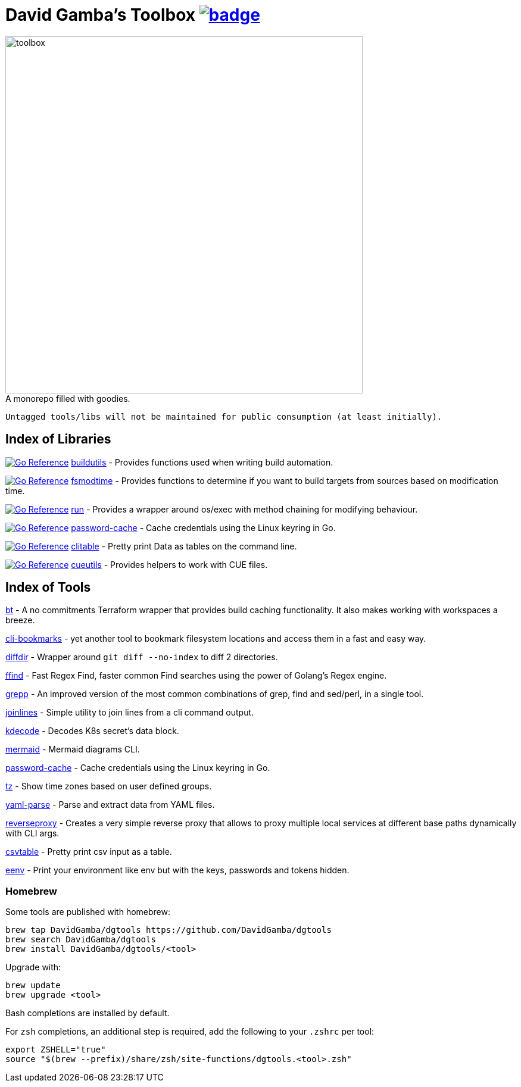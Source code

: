 = David Gamba's Toolbox image:https://github.com/DavidGamba/dgtools/actions/workflows/tests.yml/badge.svg[link="https://github.com/DavidGamba/dgtools/actions"]

image:./docs/toolbox.jpg[toolbox, width=600] +
A monorepo filled with goodies.

----
Untagged tools/libs will not be maintained for public consumption (at least initially).
----

== Index of Libraries

image:https://pkg.go.dev/badge/github.com/DavidGamba/dgtools/buildutils.svg[Go Reference, link="https://pkg.go.dev/github.com/DavidGamba/dgtools/buildutils"] link:buildutils[] - Provides functions used when writing build automation.

image:https://pkg.go.dev/badge/github.com/DavidGamba/dgtools/fsmodtime.svg[Go Reference, link="https://pkg.go.dev/github.com/DavidGamba/dgtools/fsmodtime"] link:fsmodtime[] - Provides functions to determine if you want to build targets from sources based on modification time.

image:https://pkg.go.dev/badge/github.com/DavidGamba/dgtools/run.svg[Go Reference, link="https://pkg.go.dev/github.com/DavidGamba/dgtools/run"] link:run[] - Provides a wrapper around os/exec with method chaining for modifying behaviour.

image:https://pkg.go.dev/badge/github.com/DavidGamba/dgtools/password-cache.svg[Go Reference, link="https://pkg.go.dev/github.com/DavidGamba/dgtools/password-cache"] link:password-cache[] - Cache credentials using the Linux keyring in Go.

image:https://pkg.go.dev/badge/github.com/DavidGamba/dgtools/clitable.svg[Go Reference, link="https://pkg.go.dev/github.com/DavidGamba/dgtools/clitable"] link:clitable[] - Pretty print Data as tables on the command line.

image:https://pkg.go.dev/badge/github.com/DavidGamba/dgtools/cueutils.svg[Go Reference, link="https://pkg.go.dev/github.com/DavidGamba/dgtools/cueutils"] link:cueutils[] - Provides helpers to work with CUE files.

== Index of Tools

link:bt[] - A no commitments Terraform wrapper that provides build caching functionality.
It also makes working with workspaces a breeze.

link:cli-bookmarks[] - yet another tool to bookmark filesystem locations and access them in a fast and easy way.

link:diffdir[] - Wrapper around `git diff --no-index` to diff 2 directories.

link:ffind[] - Fast Regex Find, faster common Find searches using the power of Golang’s Regex engine.

link:grepp[] - An improved version of the most common combinations of grep, find and sed/perl, in a single tool.

link:joinlines[] - Simple utility to join lines from a cli command output.

link:kdecode[] - Decodes K8s secret's data block.

link:mermaid[] - Mermaid diagrams CLI.

link:password-cache[] - Cache credentials using the Linux keyring in Go.

link:tz[] - Show time zones based on user defined groups.

link:yaml-parse[] - Parse and extract data from YAML files.

link:reverseproxy[] - Creates a very simple reverse proxy that allows to proxy multiple local services at different base paths dynamically with CLI args.

link:clitable[csvtable] - Pretty print csv input as a table.

link:eenv[eenv] - Print your environment like env but with the keys, passwords and tokens hidden.

=== Homebrew

Some tools are published with homebrew:

----
brew tap DavidGamba/dgtools https://github.com/DavidGamba/dgtools
brew search DavidGamba/dgtools
brew install DavidGamba/dgtools/<tool>
----

Upgrade with:

----
brew update
brew upgrade <tool>
----

Bash completions are installed by default.

For `zsh` completions, an additional step is required, add the following to your `.zshrc` per tool:

[source, zsh]
----
export ZSHELL="true"
source "$(brew --prefix)/share/zsh/site-functions/dgtools.<tool>.zsh"
----
